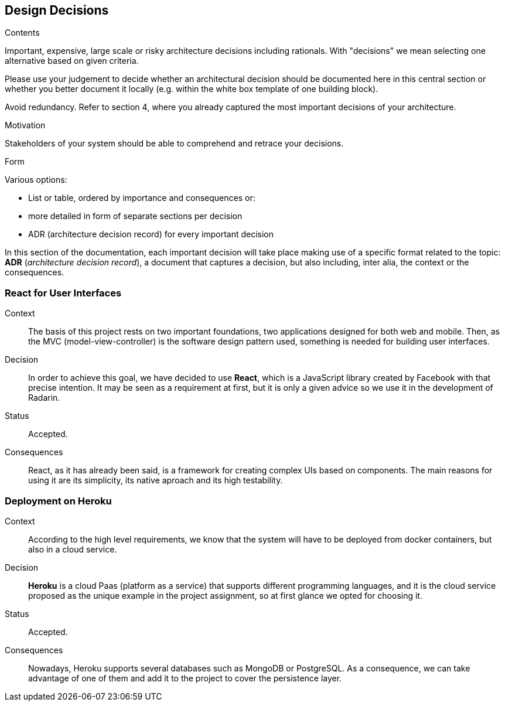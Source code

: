 [[section-design-decisions]]
== Design Decisions


[role="arc42help"]
****
.Contents
Important, expensive, large scale or risky architecture decisions including rationals.
With "decisions" we mean selecting one alternative based on given criteria.

Please use your judgement to decide whether an architectural decision should be documented
here in this central section or whether you better document it locally
(e.g. within the white box template of one building block).

Avoid redundancy. Refer to section 4, where you already captured the most important decisions of your architecture.

.Motivation
Stakeholders of your system should be able to comprehend and retrace your decisions.

.Form
Various options:

* List or table, ordered by importance and consequences or:
* more detailed in form of separate sections per decision
* ADR (architecture decision record) for every important decision
****


In this section of the documentation, each important decision will take place making use of a specific format related to
the topic: *ADR* (_architecture decision record_), a document that captures a decision, but also including, inter alia,
the context or the consequences.

=== React for User Interfaces

Context::

The basis of this project rests on two important foundations, two applications designed for both web and mobile.
Then, as the MVC (model-view-controller) is the software design pattern used, something is needed for building user
interfaces.

Decision::

In order to achieve this goal, we have decided to use *React*, which is a JavaScript library created by Facebook
with that precise intention. It may be seen as a requirement at first, but it is only a given advice so we use it in the
development of Radarin.

Status::

Accepted.

Consequences::

React, as it has already been said, is a framework for creating complex UIs based on components. The main reasons for using
it are its simplicity, its native aproach and its high testability.

=== Deployment on Heroku

Context::

According to the high level requirements, we know that the system will have to be deployed from docker
containers, but also in a cloud service.

Decision::

*Heroku* is a cloud Paas (platform as a service) that supports different programming languages, and it
is the cloud service proposed as the unique example in the project assignment, so at first glance we opted for choosing
it.

Status::

Accepted.

Consequences::

Nowadays, Heroku supports several databases such as MongoDB or PostgreSQL. As a consequence, we can take advantage of one of
them and add it to the project to cover the persistence layer.
